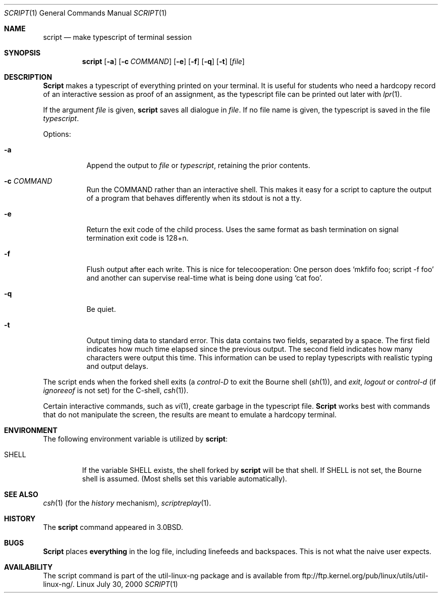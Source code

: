 .\" Copyright (c) 1980, 1990 Regents of the University of California.
.\" All rights reserved.
.\"
.\" Redistribution and use in source and binary forms, with or without
.\" modification, are permitted provided that the following conditions
.\" are met:
.\" 1. Redistributions of source code must retain the above copyright
.\"    notice, this list of conditions and the following disclaimer.
.\" 2. Redistributions in binary form must reproduce the above copyright
.\"    notice, this list of conditions and the following disclaimer in the
.\"    documentation and/or other materials provided with the distribution.
.\" 3. All advertising materials mentioning features or use of this software
.\"    must display the following acknowledgement:
.\"	This product includes software developed by the University of
.\"	California, Berkeley and its contributors.
.\" 4. Neither the name of the University nor the names of its contributors
.\"    may be used to endorse or promote products derived from this software
.\"    without specific prior written permission.
.\"
.\" THIS SOFTWARE IS PROVIDED BY THE REGENTS AND CONTRIBUTORS ``AS IS'' AND
.\" ANY EXPRESS OR IMPLIED WARRANTIES, INCLUDING, BUT NOT LIMITED TO, THE
.\" IMPLIED WARRANTIES OF MERCHANTABILITY AND FITNESS FOR A PARTICULAR PURPOSE
.\" ARE DISCLAIMED.  IN NO EVENT SHALL THE REGENTS OR CONTRIBUTORS BE LIABLE
.\" FOR ANY DIRECT, INDIRECT, INCIDENTAL, SPECIAL, EXEMPLARY, OR CONSEQUENTIAL
.\" DAMAGES (INCLUDING, BUT NOT LIMITED TO, PROCUREMENT OF SUBSTITUTE GOODS
.\" OR SERVICES; LOSS OF USE, DATA, OR PROFITS; OR BUSINESS INTERRUPTION)
.\" HOWEVER CAUSED AND ON ANY THEORY OF LIABILITY, WHETHER IN CONTRACT, STRICT
.\" LIABILITY, OR TORT (INCLUDING NEGLIGENCE OR OTHERWISE) ARISING IN ANY WAY
.\" OUT OF THE USE OF THIS SOFTWARE, EVEN IF ADVISED OF THE POSSIBILITY OF
.\" SUCH DAMAGE.
.\"
.\"	@(#)script.1	6.5 (Berkeley) 7/27/91
.\"
.Dd July 30, 2000
.Dt SCRIPT 1
.Os Linux
.Sh NAME
.Nm script
.Nd make typescript of terminal session
.Sh SYNOPSIS
.Nm script
.Op Fl a
.Op Fl c Ar COMMAND
.Op Fl e
.Op Fl f
.Op Fl q
.Op Fl t
.Op Ar file
.Sh DESCRIPTION
.Nm Script
makes a typescript of everything printed on your terminal.
It is useful for students who need a hardcopy record of an interactive
session as proof of an assignment, as the typescript file 
can be printed out later with
.Xr lpr 1 .
.Pp
If the argument
.Ar file
is given,
.Nm
saves all dialogue in
.Ar file .
If no file name is given, the typescript is saved in the file
.Pa typescript  .
.Pp
Options:
.Bl -tag -width Ds
.It Fl a
Append the output to
.Ar file
or
.Pa typescript ,
retaining the prior contents.
.It Fl c Ar COMMAND
Run the COMMAND rather than an interactive shell.
This makes it easy for a script to capture the output of a program that
behaves differently when its stdout is not a tty.
.It Fl e
Return the exit code of the child process. Uses the same format as bash
termination on signal termination exit code is 128+n.
.It Fl f
Flush output after each write. This is nice for telecooperation:
One person does `mkfifo foo; script -f foo' and another can
supervise real-time what is being done using `cat foo'.
.It Fl q
Be quiet.
.It Fl t
Output timing data to standard error. This data contains two fields,
separated by a space. The first field indicates how much time elapsed since
the previous output. The second field indicates how many characters were
output this time. This information can be used to replay typescripts with
realistic typing and output delays.
.El
.Pp
The script ends when the forked shell exits (a
.Em control-D
to exit
the Bourne shell
.Pf ( Xr sh 1 ) ,
and
.Em exit , 
.Em logout
or
.Em control-d
(if
.Em ignoreeof
is not set) for the
C-shell,
.Xr csh 1 ) .
.Pp
Certain interactive commands, such as
.Xr vi 1 ,
create garbage in the typescript file.
.Nm Script
works best with commands that do not manipulate the
screen, the results are meant to emulate a hardcopy
terminal.
.Sh ENVIRONMENT
The following environment variable is utilized by
.Nm script :
.Bl -tag -width SHELL
.It Ev SHELL
If the variable
.Ev SHELL
exists, the shell forked by
.Nm script
will be that shell. If
.Ev SHELL
is not set, the Bourne shell
is assumed. (Most shells set this variable automatically).
.El
.Sh SEE ALSO
.Xr csh 1
(for the
.Em history
mechanism),
.Xr scriptreplay 1 .
.Sh HISTORY
The
.Nm script
command appeared in
.Bx 3.0 .
.Sh BUGS
.Nm Script
places
.Sy everything
in the log file, including linefeeds and backspaces.
This is not what the naive user expects.
.Sh AVAILABILITY
The script command is part of the util-linux-ng package and is available from
ftp://ftp.kernel.org/pub/linux/utils/util-linux-ng/.
